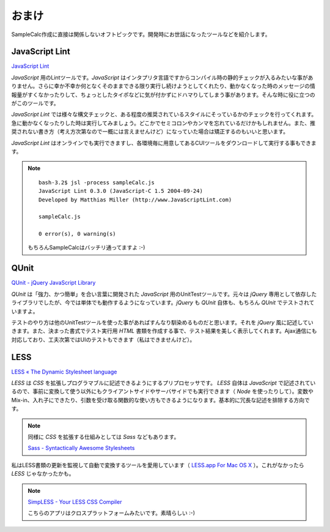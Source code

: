 ==============================
おまけ
==============================

SampleCalc作成に直接は関係しないオフトピックです。開発時にお世話になったツールなどを紹介します。

JavaScript Lint
==============================

`JavaScript Lint <http://www.javascriptlint.com/>`_

*JavaScript* 用のLintツールです。*JavaScript* はインタプリタ言語ですからコンパイル時の静的チェックが入るみたいな事がありません。さらに幸か不幸か何となくそのままできる限り実行し続けようとしてくれたり、動かなくなった時のメッセージの情報量がすくなかったりして、ちょっとしたタイポなどに気が付かずにドハマりしてしまう事があります。そんな時に役に立つのがこのツールです。

*JavaScript Lint* では様々な構文チェックと、ある程度の推奨されているスタイルにそっているかのチェックを行ってくれます。急に動かなくなったりした時は実行してみましょう。どこかでセミコロンやカンマを忘れているだけかもしれません。また、推奨されない書き方（考え方次第なので一概には言えませんけど）になっていた場合は矯正するのもいいと思います。

*JavaScript Lint* はオンラインでも実行できますし、各環境毎に用意してあるCUIツールをダウンロードして実行する事もできます。

.. note::

    ::

        bash-3.2$ jsl -process sampleCalc.js
        JavaScript Lint 0.3.0 (JavaScript-C 1.5 2004-09-24)
        Developed by Matthias Miller (http://www.JavaScriptLint.com)

        sampleCalc.js

        0 error(s), 0 warning(s)

    もちろんSampleCalcはバッチリ通ってますよ :-)

QUnit
==============================

.. image:: images/qunit.png
    :align: right

`QUnit - jQuery JavaScript Library <http://docs.jquery.com/QUnit>`_

*QUnit* は「強力、かつ簡単」を合い言葉に開発された *JavaScript* 用のUnitTestツールです。元々は *jQuery* 専用として依存したライブラリでしたが、今では単体でも動作するようになっています。*jQuery* も *QUnit* 自体も、もちろん *QUnit* でテストされていますよ。

テストのやり方は他のUnitTestツールを使った事があればすんなり馴染めるものだと思います。それを *jQuery* 風に記述していきます。また、決まった書式でテスト実行用 *HTML* 書類を作成する事で、テスト結果を美しく表示してくれます。Ajax通信にも対応しており、工夫次第ではUIのテストもできます（私はできませんけど）。



LESS
==============================

`LESS « The Dynamic Stylesheet language <http://lesscss.org/>`_

*LESS* は *CSS* を拡張しプログラマブルに記述できるようにするプリプロセッサです。 *LESS* 自体は *JavaScript* で記述されているので、事前に変換して使う以外にもクライアントサイドやサーバサイドでも実行できます（ *Node* を使ったりして）。変数やMix-in、入れ子にできたり、引数を受け取る関数的な使い方もできるようになります。基本的に冗長な記述を排除する方向です。

.. note::

    同様に *CSS* を拡張する仕組みとしては *Sass* などもあります。

    `Sass - Syntactically Awesome Stylesheets <http://sass-lang.com/>`_

私はLESS書類の更新を監視して自動で変換するツールを愛用しています（ `LESS.app For Mac OS X <http://incident57.com/less/>`_ ）。これがなかったら *LESS* じゃなかったかも。

.. note::

    `SimpLESS - Your LESS CSS Compiler <http://wearekiss.com/simpless>`_

    こちらのアプリはクロスプラットフォームみたいです。素晴らしい :-)
